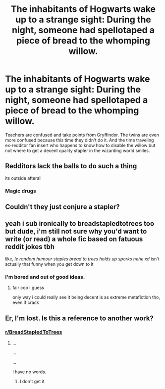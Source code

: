 #+TITLE: The inhabitants of Hogwarts wake up to a strange sight: During the night, someone had spellotaped a piece of bread to the whomping willow.

* The inhabitants of Hogwarts wake up to a strange sight: During the night, someone had spellotaped a piece of bread to the whomping willow.
:PROPERTIES:
:Author: 15_Redstones
:Score: 19
:DateUnix: 1583285723.0
:DateShort: 2020-Mar-04
:FlairText: Prompt
:END:
Teachers are confused and take points from Gryffindor. The twins are even more confused because this time they didn't do it. And the time traveling ex-redditor fan insert who happens to know how to disable the willow but not where to get a decent quality stapler in the wizarding world smiles.


** Redditors lack the balls to do such a thing

its outside afterall
:PROPERTIES:
:Author: CommanderL3
:Score: 16
:DateUnix: 1583291794.0
:DateShort: 2020-Mar-04
:END:

*** Magic drugs
:PROPERTIES:
:Author: TheSirGrailluet
:Score: 3
:DateUnix: 1583298226.0
:DateShort: 2020-Mar-04
:END:


** Couldn't they just conjure a stapler?
:PROPERTIES:
:Score: 11
:DateUnix: 1583291721.0
:DateShort: 2020-Mar-04
:END:


** yeah i sub ironically to breadstapledtotrees too but dude, i'm still not sure why you'd want to write (or read) a whole fic based on fatuous reddit jokes tbh

like, /le random humour staples bread to trees holds up sporks hehe xd/ isn't actually that funny when you get down to it
:PROPERTIES:
:Author: vaiire
:Score: 5
:DateUnix: 1583326194.0
:DateShort: 2020-Mar-04
:END:

*** I'm bored and out of good ideas.
:PROPERTIES:
:Author: 15_Redstones
:Score: 3
:DateUnix: 1583326424.0
:DateShort: 2020-Mar-04
:END:

**** fair cop i guess

only way i could really see it being decent is as extreme metafiction tho, even if crack
:PROPERTIES:
:Author: vaiire
:Score: 3
:DateUnix: 1583326742.0
:DateShort: 2020-Mar-04
:END:


** Er, I'm lost. Is this a reference to another work?
:PROPERTIES:
:Author: CryptidGrimnoir
:Score: 2
:DateUnix: 1583324545.0
:DateShort: 2020-Mar-04
:END:

*** [[/r/BreadStapledToTrees][r/BreadStapledToTrees]]
:PROPERTIES:
:Author: 15_Redstones
:Score: 3
:DateUnix: 1583324901.0
:DateShort: 2020-Mar-04
:END:

**** ...

...

...

I have no words.
:PROPERTIES:
:Author: CryptidGrimnoir
:Score: 5
:DateUnix: 1583325643.0
:DateShort: 2020-Mar-04
:END:

***** I don't get it
:PROPERTIES:
:Author: Naejeiuol
:Score: 2
:DateUnix: 1583559502.0
:DateShort: 2020-Mar-07
:END:
